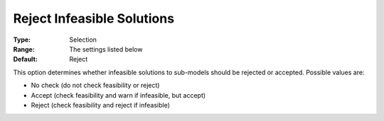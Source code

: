 .. _ODH-CPLEX_General_-_Reject_Inf_Solutions:


Reject Infeasible Solutions
===========================



:Type:	Selection	
:Range:	The settings listed below	
:Default:	Reject	



This option determines whether infeasible solutions to sub-models should be rejected or accepted. Possible values are:



*	No check (do not check feasibility or reject)
*	Accept (check feasibility and warn if infeasible, but accept)
*	Reject (check feasibility and reject if infeasible)



